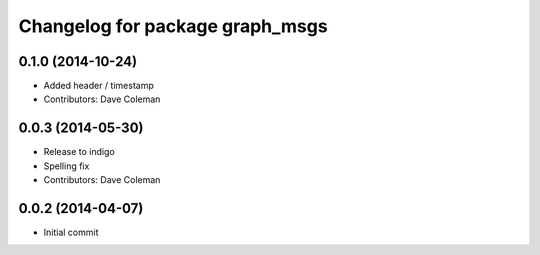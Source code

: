 ^^^^^^^^^^^^^^^^^^^^^^^^^^^^^^^^
Changelog for package graph_msgs
^^^^^^^^^^^^^^^^^^^^^^^^^^^^^^^^

0.1.0 (2014-10-24)
------------------
* Added header / timestamp
* Contributors: Dave Coleman

0.0.3 (2014-05-30)
------------------
* Release to indigo
* Spelling fix
* Contributors: Dave Coleman

0.0.2 (2014-04-07)
------------------
* Initial commit

